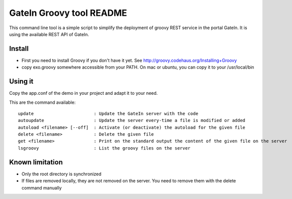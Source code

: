 ############################
 GateIn Groovy tool README
############################

This command line tool is a simple script to simplify the deployment of groovy REST service in the portal GateIn.
It is using the available REST API of GateIn.

Install
=======

* First you need to install Groovy if you don't have it yet. See http://groovy.codehaus.org/Installing+Groovy
* copy exo.groovy somewhere accessible from your PATH. On mac or ubuntu, you can copy it to your /usr/local/bin

Using it
========

Copy the app.conf of the demo in your project and adapt it to your need.

This are the command available::

  update                       : Update the GateIn server with the code
  autoupdate                   : Update the server every-time a file is modified or added
  autoload <filename> [--off]  : Activate (or deactivate) the autoload for the given file
  delete <filename>            : Delete the given file
  get <filename>               : Print on the standard output the content of the given file on the server
  lsgroovy                     : List the groovy files on the server

Known limitation
=================

* Only the root directory is synchronized
* If files are removed locally, they are not removed on the server. You need to remove them with the delete command manually
